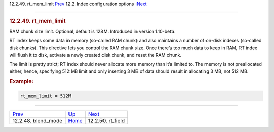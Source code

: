.. raw:: html

   <div class="navheader">

12.2.49. rt\_mem\_limit
`Prev <conf-blend-mode.html>`__ 
12.2. Index configuration options
 `Next <conf-rt-field.html>`__

--------------

.. raw:: html

   </div>

.. raw:: html

   <div class="sect2">

.. raw:: html

   <div class="titlepage">

.. raw:: html

   <div>

.. raw:: html

   <div>

.. rubric:: 12.2.49. rt\_mem\_limit
   :name: rt_mem_limit
   :class: title

.. raw:: html

   </div>

.. raw:: html

   </div>

.. raw:: html

   </div>

RAM chunk size limit. Optional, default is 128M. Introduced in version
1.10-beta.

RT index keeps some data in memory (so-called RAM chunk) and also
maintains a number of on-disk indexes (so-called disk chunks). This
directive lets you control the RAM chunk size. Once there’s too much
data to keep in RAM, RT index will flush it to disk, activate a newly
created disk chunk, and reset the RAM chunk.

The limit is pretty strict; RT index should never allocate more memory
than it’s limited to. The memory is not preallocated either, hence,
specifying 512 MB limit and only inserting 3 MB of data should result in
allocating 3 MB, not 512 MB.

.. rubric:: Example:
   :name: example

.. code:: programlisting

    rt_mem_limit = 512M

.. raw:: html

   </div>

.. raw:: html

   <div class="navfooter">

--------------

+------------------------------------+---------------------------------+----------------------------------+
| `Prev <conf-blend-mode.html>`__    | `Up <confgroup-index.html>`__   |  `Next <conf-rt-field.html>`__   |
+------------------------------------+---------------------------------+----------------------------------+
| 12.2.48. blend\_mode               | `Home <index.html>`__           |  12.2.50. rt\_field              |
+------------------------------------+---------------------------------+----------------------------------+

.. raw:: html

   </div>
